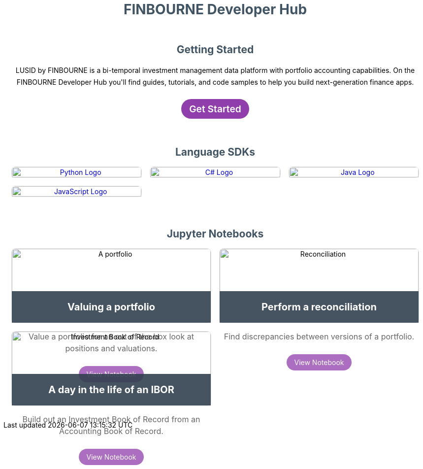 = FINBOURNE Developer Hub
:page-layout: landing-page


[subs="attributes"]
++++
<style>
.tiles > ul {
  display: grid;
  grid-template-columns: repeat(auto-fit, minmax(320px, 1fr));
  grid-gap: 1rem;
  list-style-type: none;
  padding-inline-start: 0;
}

.tiles.sdks > ul {
  display: grid;
  grid-template-columns: repeat(auto-fit, minmax(200px, 1fr));
  grid-gap: 1rem;
  list-style-type: none;  
}

.tiles > ul > li {
  border: 1px solid rgb(226,230,231);
  border-radius: .5rem;
  text-align: center;
}

.tiles > ul > li > figure {
  max-height: 220px;
  overflow: hidden;
  border-top-left-radius: .5rem;
  border-top-right-radius: .5rem;
  position: relative;
  margin: 0;
}

.tiles > ul > li > figure > img, .tiles > ul > li > figure > a > img {
  width: 100%;
}

.tiles > ul > li > figure > figcaption {
  position: absolute;
  bottom: 0;
  background-color: rgba(50,65,80,0.9);
  width: 100%;
}

.tiles > ul > li > figure > figcaption > h3 {
  color: white;
  font-size: 1.25rem;
}

.tiles > ul > li > p {
  font-size: 1rem;
  line-height: 1.5;
  color: #666666;
}

.tiles > ul > li > a.button, .tiles a.button {
  padding: .5rem 1rem;
  margin: .5rem;
  background-color: rgba(144,62,172, 0.75);
  text-decoration: none;
  color: white;
  border-radius: 25px;
  text-align: center;
  display: inline-block;
  transition: all .3s;
}

.tiles a.button { 
  background-color: rgb(144,62,172);
}

.tiles a.button.main-c2a {
  font-weight: 600;
  font-size: 1.2rem;
}

.tiles > ul > li > a:hover, .tiles a.button:hover {
  opacity: .6;
}

section#language-sdks img:hover {
   opacity: .5;
}
 
 h1,h2,h3,h4,h5,h6 .landing-page-section {
    color: #415464;
    text-align: center;
}

div.container {
    display: flex;
    flex-direction: column;
    padding: 1rem;
}

section#get-started {
  text-align: center;
}

.tiles p {
  line-height: 1.5rem;
}

section.tiles {
  padding: 0 0 30px 0;
}

section.tiles:last-of-type {
  padding: 0;
}
</style>

<div class="container">    
    <section id="get-started" class="tiles">
      <h2 class="landing-page-secton">Getting Started</h2>
      <p>
      LUSID by FINBOURNE is a bi-temporal investment management data platform with portfolio accounting capabilities. On the FINBOURNE Developer Hub you'll find guides, tutorials, and code samples to help you build next-generation finance apps.
      </p>
      <a class="button main-c2a" href="/lusid/get-started">Get Started</a>
    </section>

    <section class="tiles sdks" id="language-sdks">
        <h2 class="landing-page-secton">Language SDKs</h2>
        <ul>
            <li>
                <figure>   
                  <a href="/lusid/languages/python"><img src="{images_base_uri}/thumbnail_python-logo.png" alt="Python Logo"></a>
                </figure>

            
            </li>
            <li>
                <figure>
                    <a href="/lusid/languages/csharp"><img src="{images_base_uri}/csharp-logo.png" alt="C# Logo"></a>
                </figure>
                
            
            </li>
            <li>
                <figure>
                    <a href="/lusid/languages/java"><img src="{images_base_uri}/java-logo.png" alt="Java Logo"></a>
                </figure>
                
            
            </li>
            <li>
                <figure>
                    <a href="/lusid/languages/javascript"><img src="{images_base_uri}/javascript-logo.png" alt="JavaScript Logo"></a>
                </figure>  
            </li>            
        </ul>
    </section>

    <section class="tiles" id="notebooks">
        <h2 class="landing-page-section">Jupyter Notebooks</h2>
        <ul>
            <li>
                <figure>          
                    <img src="{images_base_uri}/noun_portfolio_2484233.png" alt="A portfolio">
                    <figcaption><h3>Valuing a portfolio</h3></figcaption>
                </figure>
                <p>Value a portfolio for an out of the box look at positions and valuations.</p>
                <a class="button" href="https://github.com/finbourne/sample-notebooks/blob/master/examples/use-cases/valuation/Simple%20Valuation.ipynb">View Notebook</a>
            </li>
            <li>
                <figure>
                    <img src="{images_base_uri}/noun_balance_142702.png" alt="Reconciliation">
                    <figcaption><h3>Perform a reconciliation</h3></figcaption>
                </figure>
                <p>Find discrepancies between versions of a portfolio.</p>
                <a class="button" href="https://github.com/finbourne/sample-notebooks/blob/master/examples/use-cases/ibor/Perform%20a%20reconciliation.ipynb">View Notebook</a>
            </li>
            <li>
                <figure>
                    <img src="{images_base_uri}/img/noun_transactions_2337768.png" alt="Investment Book of Record">
                    <figcaption><h3>A day in the life of an IBOR</h3></figcaption>
                </figure>
                <p>Build out an Investment Book of Record from an Accounting Book of Record.</p>
                <a class="button" href="https://github.com/finbourne/sample-notebooks/blob/master/examples/use-cases/ibor/IBOR%20User%20Journey.ipynb">View Notebook</a>
            </li>
        </ul>
    </section>
</div>
++++

// FINBOURNE build tools that make it easier to manage investment data.

// * https://www.lusid.com/app/signup[Sign up for 30-day free trial^]

// == Language SDKS

//     * https://github.com/finbourne/lusid-sdk-python
//     * https://github.com/finbourne/lusid-sdk-csharp
//     * https://github.com/finbourne/lusid-sdk-java
//     * https://github.com/finbourne/lusid-sdk-js

// == Featured sample notebooks
    
//     * Valuing a portfolio - https://github.com/finbourne/sample-notebooks/blob/master/examples/use-cases/valuation/Simple%20Valuation.ipynb
//     * Perform a reconciliation - https://github.com/finbourne/sample-notebooks/blob/master/examples/use-cases/ibor/Perform%20a%20reconciliation.ipynb
//     * A day in the life of an IBOR - https://github.com/finbourne/sample-notebooks/blob/master/examples/use-cases/ibor/IBOR%20User%20Journey.ipynb


